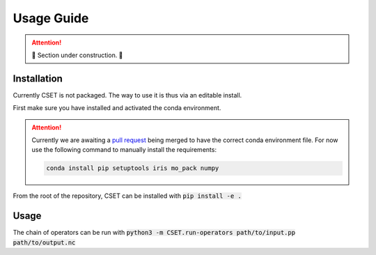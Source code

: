Usage Guide
===========

.. attention::

    🚧 Section under construction. 🚧

Installation
------------

Currently CSET is not packaged. The way to use it is thus via an editable
install.

First make sure you have installed and activated the conda environment.

.. attention::

    Currently we are awaiting a `pull request
    <https://github.com/MetOffice/CSET/pull/23>`_ being merged to have the
    correct conda environment file. For now use the following command to
    manually install the requirements:

    .. code-block:: bash

        conda install pip setuptools iris mo_pack numpy

From the root of the repository, CSET can be installed with :code:`pip install
-e .`

Usage
-----

The chain of operators can be run with :code:`python3 -m
CSET.run-operators path/to/input.pp path/to/output.nc`
